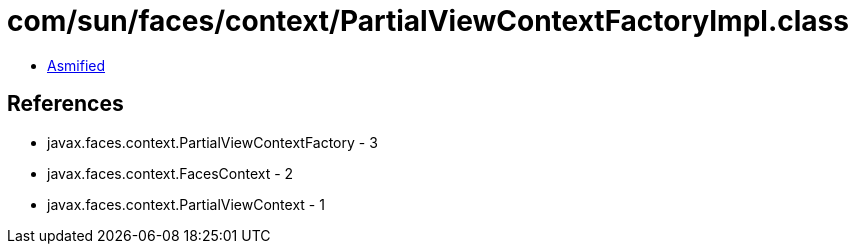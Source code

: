 = com/sun/faces/context/PartialViewContextFactoryImpl.class

 - link:PartialViewContextFactoryImpl-asmified.java[Asmified]

== References

 - javax.faces.context.PartialViewContextFactory - 3
 - javax.faces.context.FacesContext - 2
 - javax.faces.context.PartialViewContext - 1
